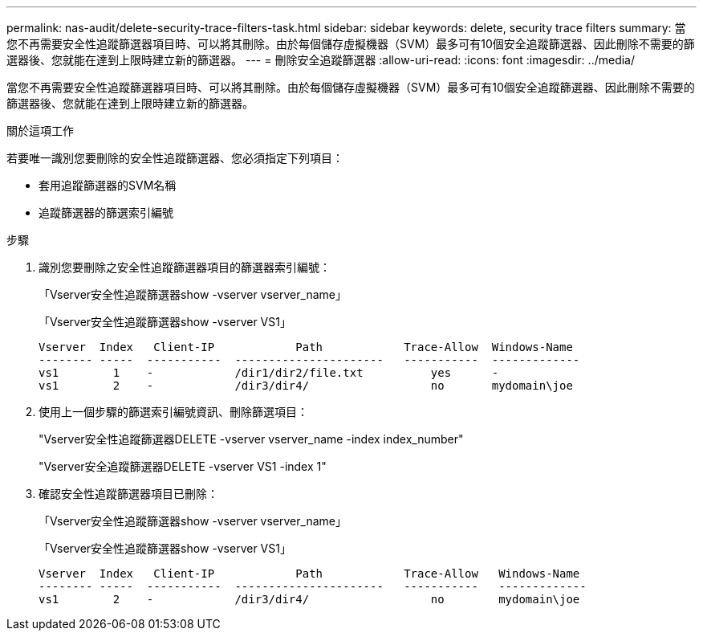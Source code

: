 ---
permalink: nas-audit/delete-security-trace-filters-task.html 
sidebar: sidebar 
keywords: delete, security trace filters 
summary: 當您不再需要安全性追蹤篩選器項目時、可以將其刪除。由於每個儲存虛擬機器（SVM）最多可有10個安全追蹤篩選器、因此刪除不需要的篩選器後、您就能在達到上限時建立新的篩選器。 
---
= 刪除安全追蹤篩選器
:allow-uri-read: 
:icons: font
:imagesdir: ../media/


[role="lead"]
當您不再需要安全性追蹤篩選器項目時、可以將其刪除。由於每個儲存虛擬機器（SVM）最多可有10個安全追蹤篩選器、因此刪除不需要的篩選器後、您就能在達到上限時建立新的篩選器。

.關於這項工作
若要唯一識別您要刪除的安全性追蹤篩選器、您必須指定下列項目：

* 套用追蹤篩選器的SVM名稱
* 追蹤篩選器的篩選索引編號


.步驟
. 識別您要刪除之安全性追蹤篩選器項目的篩選器索引編號：
+
「Vserver安全性追蹤篩選器show -vserver vserver_name」

+
「Vserver安全性追蹤篩選器show -vserver VS1」

+
[listing]
----

Vserver  Index   Client-IP            Path            Trace-Allow  Windows-Name
-------- -----  -----------  ----------------------   -----------  -------------
vs1        1    -            /dir1/dir2/file.txt          yes      -
vs1        2    -            /dir3/dir4/                  no       mydomain\joe
----
. 使用上一個步驟的篩選索引編號資訊、刪除篩選項目：
+
"Vserver安全性追蹤篩選器DELETE -vserver vserver_name -index index_number"

+
"Vserver安全追蹤篩選器DELETE -vserver VS1 -index 1"

. 確認安全性追蹤篩選器項目已刪除：
+
「Vserver安全性追蹤篩選器show -vserver vserver_name」

+
「Vserver安全性追蹤篩選器show -vserver VS1」

+
[listing]
----

Vserver  Index   Client-IP            Path            Trace-Allow   Windows-Name
-------- -----  -----------  ----------------------   -----------   -------------
vs1        2    -            /dir3/dir4/                  no        mydomain\joe
----

